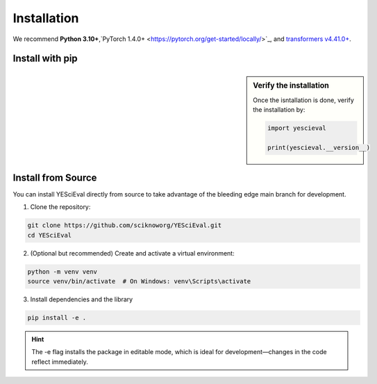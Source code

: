 Installation
=============

We recommend **Python 3.10+**,`PyTorch 1.4.0+ <https://pytorch.org/get-started/locally/>`_, and `transformers v4.41.0+ <https://github.com/huggingface/transformers>`_.


Install with pip
-----------------------

.. sidebar:: Verify the installation

    Once the isntallation is done, verify the installation by:

    .. code-block:: python

        import yescieval

        print(yescieval.__version__)


.. tab:: From PyPI

    YESciEval is available on the Python Package Index at `pypi.org <https://pypi.org/project/YESciEval/>`_ for installation.
    ::

        pip install -U yescieval

.. tab:: From GitHub

    The following pip install will installs the latest version of OntoLearner from the `main` branch of the YESciEval at GitHub using `pip`.

    ::

        pip install git+https://github.com/sciknoworg/YESciEval.git


Install from Source
----------------------
You can install YESciEval directly from source to take advantage of the bleeding edge main branch for development.


1. Clone the repository:

.. code-block:: bash

    git clone https://github.com/sciknoworg/YESciEval.git
    cd YESciEval

2. (Optional but recommended) Create and activate a virtual environment:

.. code-block:: bash

    python -m venv venv
    source venv/bin/activate  # On Windows: venv\Scripts\activate

3. Install dependencies and the library

.. code-block:: bash

    pip install -e .

.. hint:: The -e flag installs the package in editable mode, which is ideal for development—changes in the code reflect immediately.

